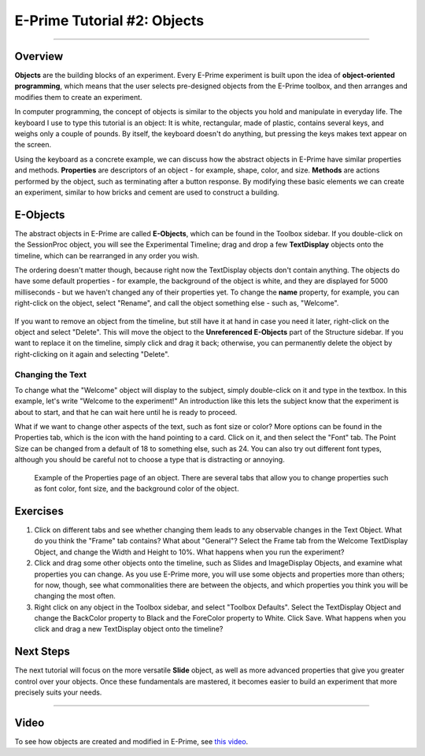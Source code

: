 .. _EP_02_Objects:

============================
E-Prime Tutorial #2: Objects
============================

-------------

Overview
********

**Objects** are the building blocks of an experiment. Every E-Prime experiment is built upon the idea of **object-oriented programming**, which means that the user selects pre-designed objects from the E-Prime toolbox, and then arranges and modifies them to create an experiment.

In computer programming, the concept of objects is similar to the objects you hold and manipulate in everyday life. The keyboard I use to type this tutorial is an object: It is white, rectangular, made of plastic, contains several keys, and weighs only a couple of pounds. By itself, the keyboard doesn't do anything, but pressing the keys makes text appear on the screen.

Using the keyboard as a concrete example, we can discuss how the abstract objects in E-Prime have similar properties and methods. **Properties** are descriptors of an object - for example, shape, color, and size. **Methods** are actions performed by the object, such as terminating after a button response. By modifying these basic elements we can create an experiment, similar to how bricks and cement are used to construct a building.

E-Objects
*********

The abstract objects in E-Prime are called **E-Objects**, which can be found in the Toolbox sidebar. If you double-click on the SessionProc object, you will see the Experimental Timeline; drag and drop a few **TextDisplay** objects onto the timeline, which can be rearranged in any order you wish. 

The ordering doesn't matter though, because right now the TextDisplay objects don't contain anything. The objects do have some default properties - for example, the background of the object is white, and they are displayed for 5000 milliseconds - but we haven't changed any of their properties yet. To change the **name** property, for example, you can right-click on the object, select "Rename", and call the object something else - such as, "Welcome".

.. figure:: 02_Rename.png

If you want to remove an object from the timeline, but still have it at hand in case you need it later, right-click on the object and select "Delete". This will move the object to the **Unreferenced E-Objects** part of the Structure sidebar. If you want to replace it on the timeline, simply click and drag it back; otherwise, you can permanently delete the object by right-clicking on it again and selecting "Delete".

Changing the Text
^^^^^^^^^^^^^^^^^

To change what the "Welcome" object will display to the subject, simply double-click on it and type in the textbox. In this example, let's write "Welcome to the experiment!" An introduction like this lets the subject know that the experiment is about to start, and that he can wait here until he is ready to proceed.

What if we want to change other aspects of the text, such as font size or color? More options can be found in the Properties tab, which is the icon with the hand pointing to a card. Click on it, and then select the "Font" tab. The Point Size can be changed from a default of 18 to something else, such as 24. You can also try out different font types, although you should be careful not to choose a type that is distracting or annoying.

.. figure:: 02_Properties.png

  Example of the Properties page of an object. There are several tabs that allow you to change properties such as font color, font size, and the background color of the object.


Exercises
*********

1. Click on different tabs and see whether changing them leads to any observable changes in the Text Object. What do you think the "Frame" tab contains? What about "General"? Select the Frame tab from the Welcome TextDisplay Object, and change the Width and Height to 10%. What happens when you run the experiment?

2. Click and drag some other objects onto the timeline, such as Slides and ImageDisplay Objects, and examine what properties you can change. As you use E-Prime more, you will use some objects and properties more than others; for now, though, see what commonalities there are between the objects, and which properties you think you will be changing the most often.

3. Right click on any object in the Toolbox sidebar, and select "Toolbox Defaults". Select the TextDisplay Object and change the BackColor property to Black and the ForeColor property to White. Click Save. What happens when you click and drag a new TextDisplay object onto the timeline?


Next Steps
**********

The next tutorial will focus on the more versatile **Slide** object, as well as more advanced properties that give you greater control over your objects. Once these fundamentals are mastered, it becomes easier to build an experiment that more precisely suits your needs.

----------------

Video
*****

To see how objects are created and modified in E-Prime, see `this video <https://www.youtube.com/watch?v=2t3fKGIHlY0&list=PLIQIswOrUH68zDYePgAy9_6pdErSbsegM&index=2>`__.

